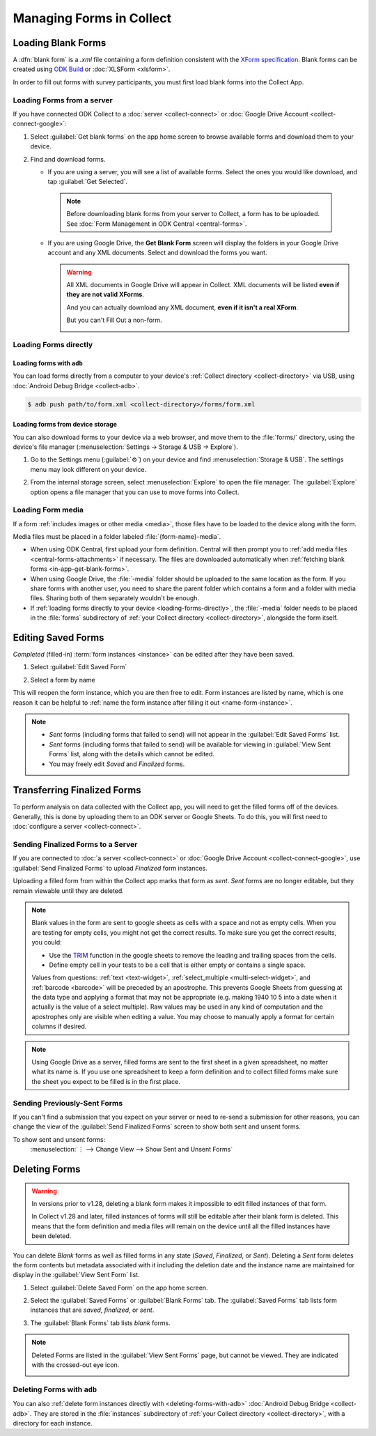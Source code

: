 *****************************
Managing Forms in Collect
*****************************

.. seealso::

  For an overview on forms and form design, see :doc:`form-design-intro`.

.. _loading-forms-into-collect:

Loading Blank Forms
====================

A :dfn:`blank form` is a `.xml` file containing a form definition consistent with the `XForm specification <https://getodk.github.io/xforms-spec/>`_. Blank forms can be created using `ODK Build <https://build.getodk.org/>`_ or :doc:`XLSForm <xlsform>`.

In order to fill out forms with survey participants, you must first load blank forms into the Collect App.

.. _in-app-get-blank-forms:

Loading Forms from a server
-----------------------------

If you have connected ODK Collect to a :doc:`server <collect-connect>` or :doc:`Google Drive Account <collect-connect-google>`:

1. Select :guilabel:`Get blank forms` on the app home screen to browse available forms and download them to your device.

   .. image:: /img/collect-forms/main-menu-highlight-get-blank-form.*
     :alt: The Main Menu of the Collect app. The option *Get Blank Form* is circled in red.
     :class: device-screen-vertical

2. Find and download forms.

   - If you are using a server, you will see a list of available forms. Select the ones you would like download, and tap :guilabel:`Get Selected`.


     .. image:: /img/collect-forms/get-blank-form.*
       :alt: The Get Blank Form screen in the Collect app. Several form names are listed, with checkboxes. One form's checkbox is checked. At the bottom are buttons labeled: *Select All*, *Refresh*, and *Get Selected*.
       :class: device-screen-vertical

    .. note::

      Before downloading blank forms from your server to Collect, a form has to be uploaded. See :doc:`Form Management in ODK Central  <central-forms>`.

   - If you are using Google Drive, the **Get Blank Form** screen will display the folders in your Google Drive account and any XML documents. Select and download the forms you want.

     .. image:: /img/collect-forms/get-forms-google.*
       :alt:
       :class: device-screen-vertical


     .. warning::

       All XML documents in Google Drive will appear in Collect. XML documents will be listed **even if they are not valid XForms**.

       .. image:: /img/collect-forms/get-blank-form-not-a-form.*
         :alt:
         :class: device-screen-vertical

       And you can actually download any XML document, **even if it isn't a real XForm**.

       .. image:: /img/collect-forms/downloading-not-a-form.*
         :alt:
         :class: device-screen-vertical

       But you can't Fill Out a non-form.

       .. image:: /img/collect-forms/not-form-exception.*
         :alt:
         :class: device-screen-vertical

.. _loading-forms-directly:

Loading Forms directly
------------------------

.. _loading-forms-with-adb:

Loading forms with ``adb``
~~~~~~~~~~~~~~~~~~~~~~~~~~~~

You can load forms directly from a computer to your device's :ref:`Collect directory <collect-directory>` via USB, using :doc:`Android Debug Bridge <collect-adb>`.

.. code-block:: none

  $ adb push path/to/form.xml <collect-directory>/forms/form.xml

.. _loading-forms-from-device-storage:

Loading forms from device storage
~~~~~~~~~~~~~~~~~~~~~~~~~~~~~~~~~~~~

You can also download forms to your device via a web browser, and move them to the :file:`forms/` directory, using the device's file manager (:menuselection:`Settings -> Storage & USB -> Explore`).

1. Go to the Settings menu (:guilabel:`⚙`) on your device and find :menuselection:`Storage & USB`. The settings menu may look different on your device.

   .. image:: /img/collect-forms/device-settings-storage.*
     :alt: The Settings menu on an Android Device. The option *Storage and USB* is circled in red.
     :class: device-screen-vertical

2. From the internal storage screen, select :menuselection:`Explore` to open the file manager. The :guilabel:`Explore` option opens a file manager that you can use to move forms into Collect.

   .. image:: /img/collect-forms/device-settings-storage-explore.*
     :alt: The Internal Storage settings menu on an Android device. The option *Explore* is circled in red.
     :class: device-screen-vertical


.. _loading-form-media:

Loading Form media
----------------------

If a form :ref:`includes images or other media <media>`, those files have to be loaded to the device along with the form.

Media files must be placed in a folder labeled :file:`{form-name}-media`.

- When using ODK Central, first upload your form definition. Central will then prompt you to :ref:`add media files <central-forms-attachments>` if necessary. The files are downloaded automatically when :ref:`fetching blank forms <in-app-get-blank-forms>`.
- When using Google Drive, the :file:`-media` folder should be uploaded to the same location as the form. If you share forms with another user, you need to share the parent folder which contains a form and a folder with media files. Sharing both of them separately wouldn't be enough.
- If :ref:`loading forms directly to your device <loading-forms-directly>`, the :file:`-media` folder needs to be placed in the :file:`forms` subdirectory of :ref:`your Collect directory <collect-directory>`, alongside the form itself.


.. _editing-saved-forms:

Editing Saved Forms
===================================

`Completed` (filled-in) :term:`form instances <instance>` can be edited after they have been saved.

1. Select :guilabel:`Edit Saved Form`

   .. image:: /img/collect-forms/main-menu-edit-saved.*
     :alt: The Main Menu of the Collect app. The option *Edit Saved Menu* is circled in red.
     :class: device-screen-vertical

2. Select a form by name

   .. image:: /img/collect-forms/edit-saved-form.*
     :alt: The Edit Saved Form screen. Several completed forms are listed by name.
     :class: device-screen-vertical

This will reopen the form instance, which you are then free to edit. Form instances are listed by name, which is one reason it can be helpful to :ref:`name the form instance after filling it out <name-form-instance>`.

.. note::

  - `Sent` forms (including forms that failed to send) will not appear in the :guilabel:`Edit Saved Forms` list.

  - `Sent` forms (including forms that failed to send) will be available for viewing in :guilabel:`View Sent Forms` list, along with the details which cannot be edited.

  - You may freely edit `Saved` and `Finalized` forms.

.. _uploading-forms:

Transferring Finalized Forms
============================

To perform analysis on data collected with the Collect app, you will need to get the filled forms off of the devices. Generally, this is done by uploading them to an ODK server or Google Sheets. To do this, you will first need to :doc:`configure a server <collect-connect>`.

.. _uploading-to-aggregate-or-google-drive:

Sending Finalized Forms to a Server
-----------------------------------

If you are connected to :doc:`a server <collect-connect>` or :doc:`Google Drive Account <collect-connect-google>`, use :guilabel:`Send Finalized Forms` to upload `Finalized` form instances.

Uploading a filled form from within the Collect app marks that form as `sent`. `Sent` forms are no longer editable, but they remain viewable until they are deleted.

.. image:: /img/collect-forms/main-menu-send-finalized.*
  :alt: The Main Menu of the Collect app. The *Send Finalized Form* option is circled in red.
  :class: device-screen-vertical

.. note::

  Blank values in the form are sent to google sheets as cells with a space and not as empty cells. When you are testing for empty cells, you might not get the correct results. To make sure you get the correct results, you could:

  - Use the `TRIM <https://support.google.com/docs/answer/3094140?hl=en>`_ function in the google sheets to remove the leading and trailing spaces from the cells.
  - Define empty cell in your tests to be a cell that is either empty or contains a single space.

  Values from questions: :ref:`text <text-widget>`, :ref:`select_multiple <multi-select-widget>`, and :ref:`barcode <barcode>` will be preceded by an apostrophe. This prevents Google Sheets from guessing at the data type and applying a format that may not be appropriate (e.g. making 1940 10 5 into a date when it actually is the value of a select multiple). Raw values may be used in any kind of computation and the apostrophes only are visible when editing a value. You may choose to manually apply a format for certain columns if desired.

.. note::

  Using Google Drive as a server, filled forms are sent to the first sheet in a given spreadsheet, no matter what its name is. If you use one spreadsheet to keep a form definition and to collect filled forms make sure the sheet you expect to be filled is in the first place.

.. _uploading-previously-sent-forms:

Sending Previously-Sent Forms
-----------------------------

If you can't find a submission that you expect on your server or need to re-send a submission for other reasons, you can change the view of the :guilabel:`Send Finalized Forms` screen to show both sent and unsent forms.

To show sent and unsent forms:
  :menuselection:`⋮ --> Change View --> Show Sent and Unsent Forms`

.. image:: /img/collect-forms/send-finalized-change-view.*
  :alt: The Send Finalized Forms screen of the Collect app. The *Change View* option is circled in red.
  :class: device-screen-vertical

.. _deleting-forms:

Deleting Forms
===============

.. warning::
    In versions prior to v1.28, deleting a blank form makes it impossible to edit filled instances of that form.

    In Collect v1.28 and later, filled instances of forms will still be editable after their blank form is deleted. This means that the form definition and media files will remain on the device until all the filled instances have been deleted.

    

You can delete `Blank` forms as well as filled forms in any state (`Saved`, `Finalized`, or `Sent`). Deleting a `Sent` form deletes the form contents but metadata associated with it including the deletion date and the instance name are maintained for display in the :guilabel:`View Sent Form` list.

1. Select :guilabel:`Delete Saved Form` on the app home screen.

   .. image:: /img/collect-forms/main-menu-delete-form.*
     :alt: The Main Menu of the Collect app. The option *Delete Saved Forms* is circled in red.
     :class: device-screen-vertical

2. Select the :guilabel:`Saved Forms` or :guilabel:`Blank Forms` tab. The :guilabel:`Saved Forms` tab lists form instances that are `saved`, `finalized`, or `sent`.

   .. image:: /img/collect-forms/delete-saved-forms.*
     :alt: The Delete Saved Forms screen in the Collect app. There are two available tabs: *Saved Forms* and *Blank Forms*. The *Saved Forms* tab is active. Below that is a list of saved form instances, with checkboxes. There are buttons labeled: *Select All* and *Delete Selected*.
     :class: device-screen-vertical

3.  The :guilabel:`Blank Forms` tab lists `blank` forms.

   .. image:: /img/collect-forms/delete-saved-forms-blank-forms.*
     :alt: The Delete Saved Forms screen in the Collect app. There are two available tabs: *Saved Forms* and *Blank Forms*. The *Blank Forms* tab is active. Below that is a list of blank forms, with checkboxes. There are buttons labeled: *Select All* and *Delete Selected*.
     :class: device-screen-vertical


.. note::

  Deleted Forms are listed in the :guilabel:`View Sent Forms` page, but cannot be viewed. They are indicated with the crossed-out eye icon.

  .. image:: /img/collect-forms/deleted-form-in-view-sent-form.*
    :alt: The View Sent Forms page in Collect app. Two sent forms are listed, but the second one, *Hypertension Screening* has been deleted. Next to the form name is an icon of an eye, crossed out. Below the form name is the note *Deleted*, along with a date and time.
    :class: device-screen-vertical

.. _delete-forms-adb:

Deleting Forms with ``adb``
-------------------------------

You can also :ref:`delete form instances directly with <deleting-forms-with-adb>` :doc:`Android Debug Bridge <collect-adb>`. They are stored in the :file:`instances` subdirectory of :ref:`your Collect directory <collect-directory>`, with a directory for each instance.